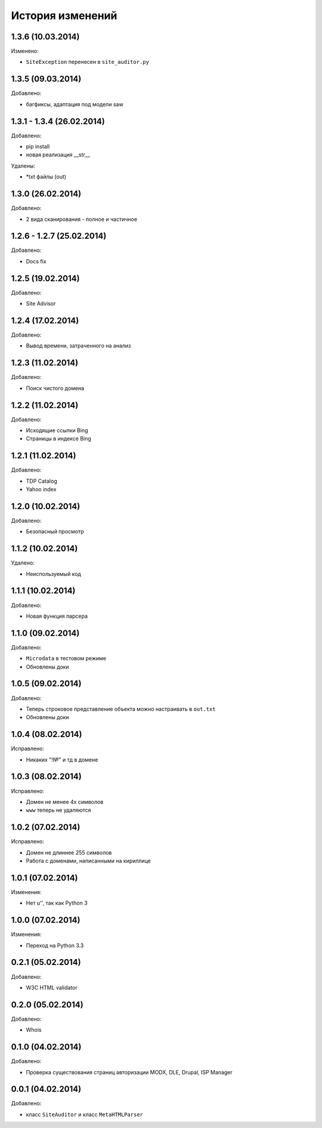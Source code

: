 История изменений
=================

1.3.6 (10.03.2014)
-----------------
Изменено:

- ``SiteException`` перенесен в ``site_auditor.py``


1.3.5 (09.03.2014)
-----------------
Добавлено:

- багфиксы, адаптация под модели saw

1.3.1 - 1.3.4 (26.02.2014)
-----------------
Добавлено:

- pip install
- новая реализация __str__

Удалены:

- *txt файлы (out)

1.3.0 (26.02.2014)
-----------------
Добавлено:

- 2 вида сканирования - полное и частичное

1.2.6 - 1.2.7 (25.02.2014)
-----------------
Добавлено:

- Docs fix

1.2.5 (19.02.2014)
-----------------
Добавлено:

- Site Advisor

1.2.4 (17.02.2014)
-----------------
Добавлено:

- Вывод времени, затраченного на анализ

1.2.3 (11.02.2014)
-----------------
Добавлено:

- Поиск чистого домена

1.2.2 (11.02.2014)
-----------------
Добавлено:

- Исходящие ссылки Bing
- Страницы в индексе Bing


1.2.1 (11.02.2014)
-----------------
Добавлено:

- TDP Catalog
- Yahoo index

1.2.0 (10.02.2014)
-----------------
Добавлено:

- Безопасный просмотр

1.1.2 (10.02.2014)
-----------------
Удалено:

- Неиспользуемый код

1.1.1 (10.02.2014)
-----------------
Добавлено:

- Новая функция парсера

1.1.0 (09.02.2014)
-----------------
Добавлено:

- ``Microdata`` в тестовом режиме
- Обновлены доки

1.0.5 (09.02.2014)
-----------------
Добавлено:

- Теперь строковое представление объекта можно настраивать в ``out.txt``
- Обновлены доки

1.0.4 (08.02.2014)
-----------------
Исправлено:

- Никаких "!№" и тд в домене

1.0.3 (08.02.2014)
-----------------
Исправлено:

- Домен не менее 4х символов
- ``www`` теперь не удаляются

1.0.2 (07.02.2014)
-----------------
Исправлено:

- Домен не длиннее 255 символов
- Работа с доменами, написанными на кириллице

1.0.1 (07.02.2014)
-----------------
Изменения:

- Нет u'', так как Python 3

1.0.0 (07.02.2014)
-----------------
Изменения:

- Переход на Python 3.3

0.2.1 (05.02.2014)
-----------------
Добавлено:

- W3C HTML validator

0.2.0 (05.02.2014)
-----------------
Добавлено:

- Whois

0.1.0 (04.02.2014)
-----------------
Добавлено:

- Проверка существования страниц авторизации MODX, DLE, Drupal, ISP Manager

0.0.1 (04.02.2014)
-----------------
Добавлено:

- класс ``SiteAuditor`` и класс ``MetaHTMLParser``